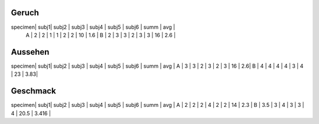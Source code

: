 Geruch
======

specimen| subj1| subj2 | subj3 | subj4 | subj5 | subj6 | summ | avg |
 A | 2 | 2 | 1 | 1 | 2 | 2 | 10 | 1.6 |
 B | 2 | 3 | 3 | 2 | 3 | 3 | 16 | 2.6 |

Aussehen
========

specimen| subj1| subj2 | subj3 | subj4 | subj5 | subj6 | summ | avg |
A | 3 | 3 | 2 | 3 | 2 | 3 | 16 | 2.6|
B | 4 | 4 | 4 | 4 | 3 | 4 | 23 | 3.83|

Geschmack
=========

specimen| subj1| subj2 | subj3 | subj4 | subj5 | subj6 | summ | avg |
A | 2 | 2 | 2 | 4 | 2 | 2 | 14 | 2.3 |
B | 3.5 | 3 | 4 | 3 | 3 | 4 | 20.5 | 3.416 |
